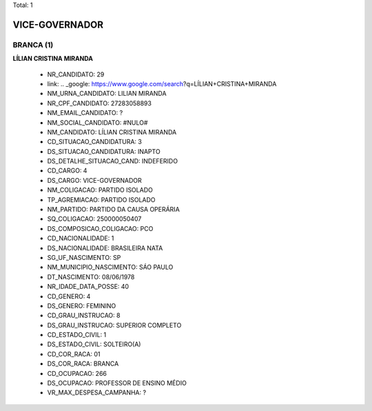 Total: 1

VICE-GOVERNADOR
===============

BRANCA (1)
..........

**LÍLIAN CRISTINA MIRANDA**

  - NR_CANDIDATO: 29
  - link: .. _google: https://www.google.com/search?q=LÍLIAN+CRISTINA+MIRANDA
  - NM_URNA_CANDIDATO: LILIAN MIRANDA
  - NR_CPF_CANDIDATO: 27283058893
  - NM_EMAIL_CANDIDATO: ?
  - NM_SOCIAL_CANDIDATO: #NULO#
  - NM_CANDIDATO: LÍLIAN CRISTINA MIRANDA
  - CD_SITUACAO_CANDIDATURA: 3
  - DS_SITUACAO_CANDIDATURA: INAPTO
  - DS_DETALHE_SITUACAO_CAND: INDEFERIDO
  - CD_CARGO: 4
  - DS_CARGO: VICE-GOVERNADOR
  - NM_COLIGACAO: PARTIDO ISOLADO
  - TP_AGREMIACAO: PARTIDO ISOLADO
  - NM_PARTIDO: PARTIDO DA CAUSA OPERÁRIA
  - SQ_COLIGACAO: 250000050407
  - DS_COMPOSICAO_COLIGACAO: PCO
  - CD_NACIONALIDADE: 1
  - DS_NACIONALIDADE: BRASILEIRA NATA
  - SG_UF_NASCIMENTO: SP
  - NM_MUNICIPIO_NASCIMENTO: SÁO PAULO
  - DT_NASCIMENTO: 08/06/1978
  - NR_IDADE_DATA_POSSE: 40
  - CD_GENERO: 4
  - DS_GENERO: FEMININO
  - CD_GRAU_INSTRUCAO: 8
  - DS_GRAU_INSTRUCAO: SUPERIOR COMPLETO
  - CD_ESTADO_CIVIL: 1
  - DS_ESTADO_CIVIL: SOLTEIRO(A)
  - CD_COR_RACA: 01
  - DS_COR_RACA: BRANCA
  - CD_OCUPACAO: 266
  - DS_OCUPACAO: PROFESSOR DE ENSINO MÉDIO
  - VR_MAX_DESPESA_CAMPANHA: ?

